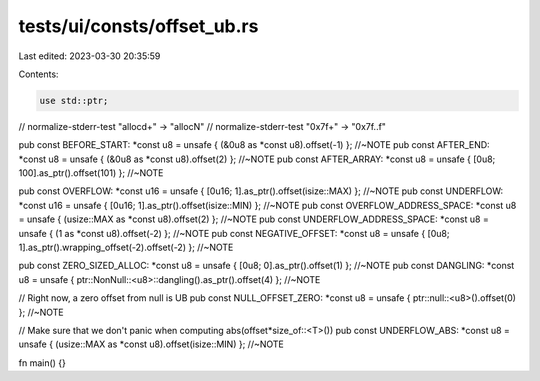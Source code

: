 tests/ui/consts/offset_ub.rs
============================

Last edited: 2023-03-30 20:35:59

Contents:

.. code-block:: rs

    use std::ptr;

// normalize-stderr-test "alloc\d+" -> "allocN"
// normalize-stderr-test "0x7f+" -> "0x7f..f"


pub const BEFORE_START: *const u8 = unsafe { (&0u8 as *const u8).offset(-1) }; //~NOTE
pub const AFTER_END: *const u8 = unsafe { (&0u8 as *const u8).offset(2) }; //~NOTE
pub const AFTER_ARRAY: *const u8 = unsafe { [0u8; 100].as_ptr().offset(101) }; //~NOTE

pub const OVERFLOW: *const u16 = unsafe { [0u16; 1].as_ptr().offset(isize::MAX) }; //~NOTE
pub const UNDERFLOW: *const u16 = unsafe { [0u16; 1].as_ptr().offset(isize::MIN) }; //~NOTE
pub const OVERFLOW_ADDRESS_SPACE: *const u8 = unsafe { (usize::MAX as *const u8).offset(2) }; //~NOTE
pub const UNDERFLOW_ADDRESS_SPACE: *const u8 = unsafe { (1 as *const u8).offset(-2) }; //~NOTE
pub const NEGATIVE_OFFSET: *const u8 = unsafe { [0u8; 1].as_ptr().wrapping_offset(-2).offset(-2) }; //~NOTE

pub const ZERO_SIZED_ALLOC: *const u8 = unsafe { [0u8; 0].as_ptr().offset(1) }; //~NOTE
pub const DANGLING: *const u8 = unsafe { ptr::NonNull::<u8>::dangling().as_ptr().offset(4) }; //~NOTE

// Right now, a zero offset from null is UB
pub const NULL_OFFSET_ZERO: *const u8 = unsafe { ptr::null::<u8>().offset(0) }; //~NOTE

// Make sure that we don't panic when computing abs(offset*size_of::<T>())
pub const UNDERFLOW_ABS: *const u8 = unsafe { (usize::MAX as *const u8).offset(isize::MIN) }; //~NOTE

fn main() {}


